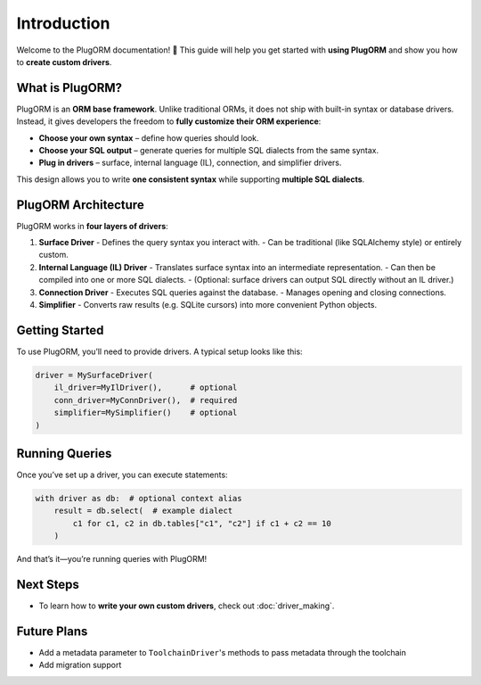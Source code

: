 Introduction
============

Welcome to the PlugORM documentation! 🎉
This guide will help you get started with **using PlugORM** and show you how to **create custom drivers**.

What is PlugORM?
----------------
PlugORM is an **ORM base framework**. Unlike traditional ORMs, it does not ship with built-in syntax or database drivers.
Instead, it gives developers the freedom to **fully customize their ORM experience**:

- **Choose your own syntax** – define how queries should look.
- **Choose your SQL output** – generate queries for multiple SQL dialects from the same syntax.
- **Plug in drivers** – surface, internal language (IL), connection, and simplifier drivers.

This design allows you to write **one consistent syntax** while supporting **multiple SQL dialects**.

PlugORM Architecture
--------------------
PlugORM works in **four layers of drivers**:

1. **Surface Driver**
   - Defines the query syntax you interact with.
   - Can be traditional (like SQLAlchemy style) or entirely custom.

2. **Internal Language (IL) Driver**
   - Translates surface syntax into an intermediate representation.
   - Can then be compiled into one or more SQL dialects.
   - (Optional: surface drivers can output SQL directly without an IL driver.)

3. **Connection Driver**
   - Executes SQL queries against the database.
   - Manages opening and closing connections.

4. **Simplifier**
   - Converts raw results (e.g. SQLite cursors) into more convenient Python objects.

Getting Started
---------------
To use PlugORM, you’ll need to provide drivers. A typical setup looks like this:

.. code-block:: python

    driver = MySurfaceDriver(
        il_driver=MyIlDriver(),      # optional
        conn_driver=MyConnDriver(),  # required
        simplifier=MySimplifier()    # optional
    )

Running Queries
---------------
Once you’ve set up a driver, you can execute statements:

.. code-block:: python

    with driver as db:  # optional context alias
        result = db.select(  # example dialect
            c1 for c1, c2 in db.tables["c1", "c2"] if c1 + c2 == 10
        )

And that’s it—you’re running queries with PlugORM!

Next Steps
----------
- To learn how to **write your own custom drivers**, check out :doc:`driver_making`.

Future Plans
------------
- Add a metadata parameter to ``ToolchainDriver``'s methods to pass metadata through the toolchain
- Add migration support